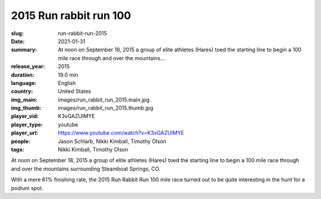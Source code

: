2015 Run rabbit run 100
#######################

:slug: run-rabbit-run-2015
:date: 2021-01-31
:summary: At noon on September 18, 2015 a group of elite athletes (Hares) toed the starting line to begin a 100 mile race through and over the mountains...
:release_year: 2015
:duration: 19.0 min
:language: English
:country: United States
:img_main: images/run_rabbit_run_2015.main.jpg
:img_thumb: images/run_rabbit_run_2015.thumb.jpg
:player_vid: K3vGAZUIMYE
:player_type: youtube
:player_url: https://www.youtube.com/watch?v=K3vGAZUIMYE
:people: Jason Schlarb, Nikki Kimball, Timothy Olson
:tags: Nikki Kimball, Timothy Olson

At noon on September 18, 2015 a group of elite athletes (Hares) toed the starting line to begin a 100 mile race through and over the mountains surrounding Steamboat Springs, CO. 

With a mere 61% finishing rate, the 2015 Run Rabbit Run 100 mile race turned out to be quite interesting in the hunt for a podium spot.
